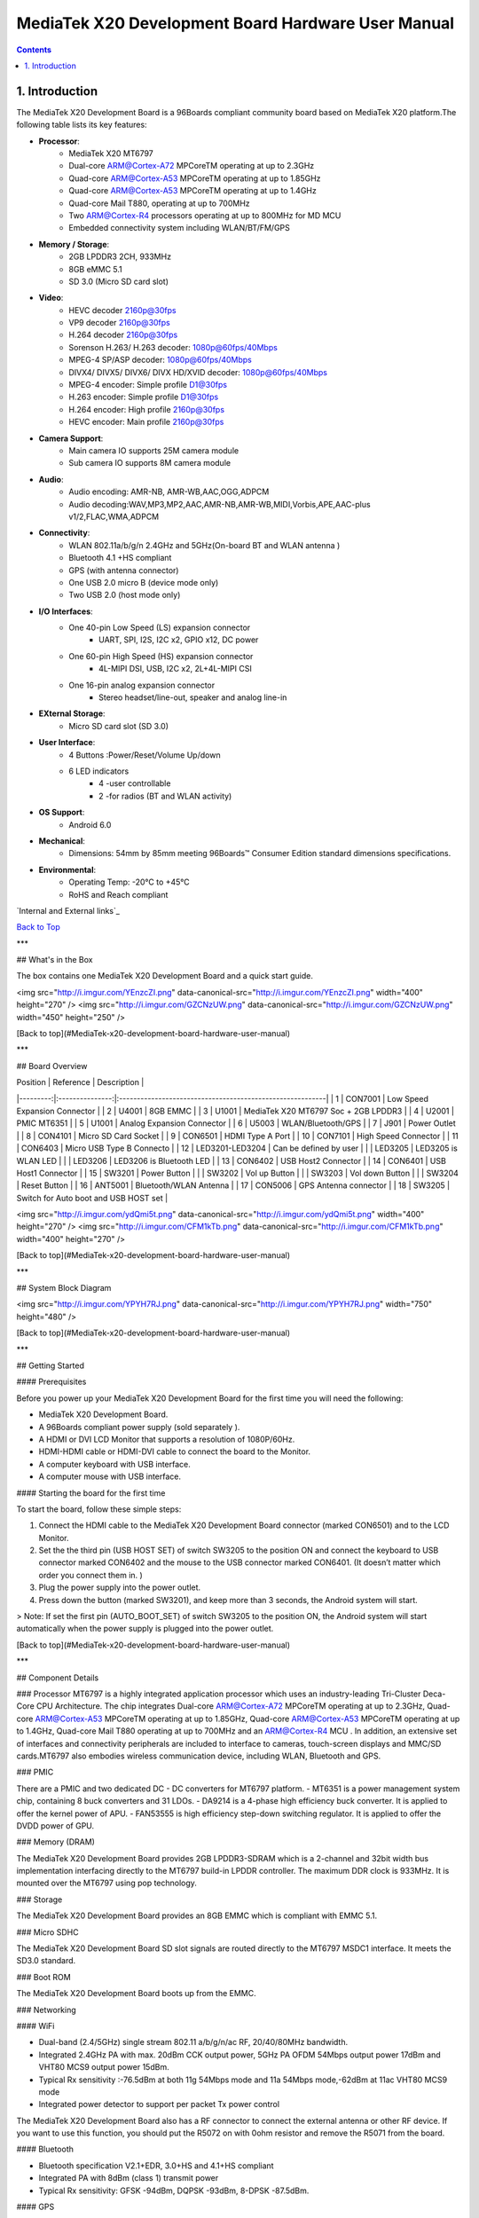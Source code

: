MediaTek X20 Development Board Hardware User Manual
###################################################

.. contents::
   :depth: 2

.. _introduction:

1. Introduction
===============

The MediaTek X20 Development Board is a 96Boards compliant community board based on MediaTek X20 platform.The following table lists its key features:

.. image:: http://i.imgur.com/YEnzcZI.png
    :width: 125px
    :align: left
    :height: 80px
    :alt: alternate text

.. image:: http://i.imgur.com/eKif0Ri.png
    :width: 250px
    :align: center
    :height: 160px
    :alt: alternate text

.. image:: http://i.imgur.com/wRC5tFq.png
    :width: 250px
    :align: right
    :height: 160px
    :alt: alternate text
 
* **Processor**:
   * MediaTek X20 MT6797
   * Dual-core ARM@Cortex-A72 MPCoreTM  operating at up to 2.3GHz
   * Quad-core ARM@Cortex-A53 MPCoreTM operating at up to 1.85GHz
   * Quad-core ARM@Cortex-A53 MPCoreTM operating at up to 1.4GHz
   * Quad-core Mail T880, operating at up to 700MHz
   * Two ARM@Cortex-R4 processors operating  at up to 800MHz for MD MCU
   * Embedded connectivity system including WLAN/BT/FM/GPS
* **Memory / Storage**:
   * 2GB LPDDR3 2CH, 933MHz
   * 8GB eMMC 5.1
   * SD 3.0 (Micro SD card slot)
* **Video**:
   * HEVC decoder 2160p@30fps
   * VP9 decoder 2160p@30fps
   * H.264 decoder  2160p@30fps
   * Sorenson H.263/ H.263 decoder: 1080p@60fps/40Mbps
   * MPEG-4 SP/ASP decoder: 1080p@60fps/40Mbps
   * DIVX4/ DIVX5/ DIVX6/ DIVX HD/XVID decoder: 1080p@60fps/40Mbps
   * MPEG-4 encoder: Simple profile D1@30fps
   * H.263 encoder: Simple profile D1@30fps
   * H.264 encoder:  High profile 2160p@30fps
   * HEVC encoder:  Main profile 2160p@30fps
* **Camera Support**:
   * Main camera IO supports 25M camera module
   * Sub camera IO supports 8M camera module
* **Audio**:
   * Audio encoding: AMR-NB, AMR-WB,AAC,OGG,ADPCM
   * Audio decoding:WAV,MP3,MP2,AAC,AMR-NB,AMR-WB,MIDI,Vorbis,APE,AAC-plus v1/2,FLAC,WMA,ADPCM
* **Connectivity**:
   * WLAN 802.11a/b/g/n 2.4GHz and 5GHz(On-board BT and WLAN antenna )
   * Bluetooth 4.1 +HS compliant
   * GPS (with antenna connector)
   * One USB 2.0 micro B (device mode only)
   * Two USB 2.0 (host mode only)
* **I/O Interfaces**:
   * One 40-pin Low Speed (LS) expansion connector
      * UART, SPI, I2S, I2C x2, GPIO x12, DC power
   * One 60-pin High Speed (HS) expansion connector
      * 4L-MIPI DSI, USB, I2C x2, 2L+4L-MIPI CSI
   * One 16-pin analog expansion connector
      * Stereo headset/line-out, speaker and analog line-in
* **EXternal Storage**:
   * Micro SD card slot (SD 3.0)
* **User Interface**:
   * 4 Buttons :Power/Reset/Volume Up/down
   * 6 LED indicators
      *  4 -user controllable
      *  2 -for radios (BT and WLAN activity)
* **OS Support**:
   * Android 6.0
* **Mechanical**: 
   * Dimensions: 54mm by 85mm meeting 96Boards™ Consumer Edition standard dimensions specifications.
* **Environmental**:
   * Operating Temp: -20°C to +45°C
   * RoHS and Reach compliant

`Internal and External links`_

`Back to Top`_

.. _Back to top: `introduction`

***

## What's in the Box

The box contains one MediaTek X20 Development Board and a quick start guide.

<img src="http://i.imgur.com/YEnzcZI.png" data-canonical-src="http://i.imgur.com/YEnzcZI.png" width="400" height="270" />
<img src="http://i.imgur.com/GZCNzUW.png" data-canonical-src="http://i.imgur.com/GZCNzUW.png" width="450" height="250" />


[Back to top](#MediaTek-x20-development-board-hardware-user-manual)

***

## Board Overview

| Position |    Reference    | Description                                               |
|---------:|:---------------:|:----------------------------------------------------------|
|    1     |     CON7001     |   Low Speed Expansion Connector                           |
|    2     |      U4001      |   8GB EMMC                                                |
|    3     |      U1001      |   MediaTek X20 MT6797 Soc + 2GB LPDDR3              |
|    4     |      U2001      |   PMIC  MT6351                                            |
|    5     |      U1001      |   Analog Expansion Connector                              |
|    6     |      U5003      |   WLAN/Bluetooth/GPS                                      |
|    7     |      J901       |   Power Outlet                                            |
|    8     |     CON4101     |   Micro SD Card Socket                                    |
|    9     |     CON6501     |   HDMI Type A Port                                        |
|    10    |     CON7101     |   High Speed Connector                                    |
|    11    |     CON6403     |   Micro USB Type B Connecto                               |
|    12    | LED3201-LED3204 |   Can be defined by user                                  |
|          |     LED3205     |   LED3205 is WLAN LED                                     |
|          |     LED3206     |   LED3206 is Bluetooth LED                                |
|    13    |     CON6402     |   USB Host2 Connector                                     |
|    14    |     CON6401     |   USB Host1 Connector                                     |
|    15    |      SW3201     |   Power Button                                            |
|          |      SW3202     |   Vol up Button                                           |
|          |      SW3203     |   Vol down Button                                         |
|          |      SW3204     |   Reset Button                                            |
|    16    |     ANT5001     |   Bluetooth/WLAN Antenna                                  |
|    17    |     CON5006     |   GPS Antenna connector                                   |
|    18    |     SW3205      |   Switch for Auto boot and USB HOST set                   |

<img src="http://i.imgur.com/ydQmi5t.png" data-canonical-src="http://i.imgur.com/ydQmi5t.png" width="400" height="270" />
<img src="http://i.imgur.com/CFM1kTb.png" data-canonical-src="http://i.imgur.com/CFM1kTb.png" width="400" height="270" />

[Back to top](#MediaTek-x20-development-board-hardware-user-manual)

***

## System Block Diagram

<img src="http://i.imgur.com/YPYH7RJ.png" data-canonical-src="http://i.imgur.com/YPYH7RJ.png" width="750" height="480" />

[Back to top](#MediaTek-x20-development-board-hardware-user-manual)

***

## Getting Started

#### Prerequisites

Before you power up your MediaTek X20 Development Board for the first time you will need the following:

- MediaTek X20 Development Board.
- A 96Boards compliant power supply (sold separately ).
- A HDMI or DVI LCD Monitor that supports a resolution of 1080P/60Hz.
- HDMI-HDMI cable or HDMI-DVI cable to connect the board to the Monitor.
- A computer keyboard with USB interface.
- A computer mouse with USB interface.

#### Starting the board for the first time 

To start the board, follow these simple steps: 

1. Connect the HDMI cable to the MediaTek X20 Development Board connector (marked CON6501) and to the LCD Monitor. 
2. Set the the third pin (USB HOST SET) of switch SW3205 to the position ON and connect the keyboard to USB connector marked CON6402 and the mouse to the USB connector marked CON6401. (It doesn’t matter which order you connect them in. ) 
3. Plug the power supply into the power outlet.
4. Press down the button (marked SW3201), and keep more than 3 seconds, the Android system will start. 

> Note: If set the first pin (AUTO_BOOT_SET) of switch SW3205 to the position ON, the Android system will start automatically when the power supply is plugged into the power outlet.

[Back to top](#MediaTek-x20-development-board-hardware-user-manual)

***

## Component Details

### Processor
MT6797 is a highly integrated application processor which uses an industry-leading Tri-Cluster Deca-Core CPU Architecture. The chip integrates Dual-core ARM@Cortex-A72 MPCoreTM  operating at up to 2.3GHz, Quad-core ARM@Cortex-A53 MPCoreTM operating at up to 1.85GHz, Quad-core ARM@Cortex-A53 MPCoreTM  operating at up to 1.4GHz, Quad-core Mail T880 operating at up to 700MHz  and  an ARM@Cortex-R4 MCU . In addition, an extensive set of interfaces and connectivity peripherals are included to interface to cameras, touch-screen displays and MMC/SD cards.MT6797 also embodies wireless communication device, including WLAN, Bluetooth and GPS.

### PMIC

There are a PMIC and two dedicated DC - DC converters for MT6797 platform.
- MT6351 is a power management system chip, containing 8 buck converters and 31 LDOs. 
- DA9214 is a 4-phase high efficiency buck converter. It is applied to offer the kernel power of APU.
- FAN53555 is high efficiency step-down switching regulator. It is applied to offer the DVDD power of GPU.

### Memory (DRAM)

The MediaTek X20 Development Board provides 2GB LPDDR3-SDRAM which is a 2-channel and 32bit width bus implementation interfacing directly to the MT6797 build-in LPDDR controller. The maximum DDR clock is 933MHz. It is mounted over the MT6797 using pop technology.

### Storage

The MediaTek X20 Development Board provides an 8GB EMMC which is compliant with EMMC 5.1.

### Micro SDHC

The MediaTek X20 Development Board SD slot signals are routed directly to the MT6797 MSDC1 interface. It meets the SD3.0 standard.

### Boot ROM

The MediaTek X20 Development Board boots up from the EMMC.

### Networking

#### WiFi

- Dual-band (2.4/5GHz) single stream 802.11 a/b/g/n/ac RF, 20/40/80MHz bandwidth.
- Integrated 2.4GHz PA with max. 20dBm CCK output power, 5GHz PA OFDM 54Mbps output power 17dBm and VHT80 MCS9 output power 15dBm.
- Typical Rx sensitivity :-76.5dBm at both 11g 54Mbps mode and 11a 54Mbps mode,-62dBm at 11ac VHT80 MCS9 mode
- Integrated power detector to support per packet Tx power control

The MediaTek X20 Development Board also has a RF connector to connect the external antenna or other RF device. If you want to use this function, you should put the R5072 on with 0ohm resistor and remove the R5071 from the board.

#### Bluetooth

- Bluetooth specification V2.1+EDR, 3.0+HS and 4.1+HS compliant
- Integrated PA with 8dBm (class 1) transmit power
- Typical Rx sensitivity: GFSK -94dBm, DQPSK -93dBm, 8-DPSK -87.5dBm.

#### GPS

The GPS implementation is based on MTK connectivity chip MT6631 (U5003) supporting GPS, Galileo, Glonass and Beidou. It can receive GPS, Galileo, Beidou / Glonass simultaneously for more accurate positioning. But there is no GPS antenna on the board. You need to connect an external antenna to the RF connector CON5006.

### HDMI 

- The 96Boards specification calls for an HDMI port to be present on the board. The MT6797 doesn’t include a built-in HDMI interface.
- The MediaTek X20 Development Board deploys the built-in DPI interface as the source for the HDMI output. A peripheral Bridge IC (U6502, MT8193) performs this task and it supports a resolution from 480i to 1080p at 30Hz. 

### MIPI-DSI

- The 96Boards specification calls for a MIPI-DSI implementation via the High Speed Expansion Connector. 
- The MediaTek X20 Development Board implements a 4-lane MIPI_DSI interface meeting this requirement. It can support up to FHD(1080p@60fps). The MediaTek X20 Development Board routes the MIPI_DSI interface signals to the DSI-0 interface of the MT6797.

### Camera Interface

- The 96Boards specification calls for two camera interfaces.
- The MediaTek X20 Development Board supports two camera interfaces, one with a 4-lane MIPI_CSI interface and one with 2-lane MIPI_CSI interface, meeting this requirement. The 4-lane MIPI_CSI interface can support 25M camera and the 2-lane MIPI_CSI interface can support 8M camera. 

### USB Ports

The MediaTek X20 Development Board supports a USB device port and three USB host ports via a USB MUX(U6503). The input channel( D+/D-) of USB MUX is connected to the P0 port of the SOC MT6797, and the two output channels(1D+/1D-,2D+/2D-) are connected to micro USB port and USB hub respectively. The three USB host ports are connected to the downstream ports of the USB hub.The control of U6503 is done via a software controlled GPIO (USB_SW_SEL, EINT9 from the SOC MT6797). When this signal is logic low, ‘0’, the USB data lines are routed to the Micro USB connector and the MT6797 P0 port is set to device mode. When ‘USB_SW_SEL’ is logic level high, ‘1’, the USB data lines are routed to U6401 (a 3-port USB HUB) and the MT6797 P0 port is set to host mode. The user can overwrite the software control by sliding switch 3 of dip-switch SW3205 to the ‘ON’ position. That action forces the USB–MUX (U6503) to route the USB data lines to the USB HUB. The overwrite option exists for the host mode only, you cannot hardware overwrite the MUX to force device mode. 

<img src="http://i.imgur.com/IUigl3x.png" data-canonical-src="http://i.imgur.com/IUigl3x.png" width="750" height="480" />

### USB Host ports

The MediaTek X20 Development Board supports three USB host port via a USB2.0 hub (U6401 USB2513-AEZG). Its upstream signal is connected to USB_P0 interface of MT6797.

- Port 1 of the USB HUB is routed to CON6401, a Type ‘A’ USB Host connector. A current limited controller (U6402) sets the Power Current limit to 1.18A.  
- Port 2 of the USB HUB is routed to CON6402, a Type ‘A’ USB Host connector. A current limited controller (U6403) sets the Power Current limit to 1.18A. 
- Port 3 of the USB HUB is routed to the High Speed Expansion connector. No current limited controller is implemented on the board for this channel. 

### USB Device ports

The MediaTek X20 Development Board implements a device port. The port is located at CON6403, a Micro USB type B. It is routed to USB_P0 interface of MT6797.

> Note: the board can work in one mode at a time, Host mode or Device mode, not both. 

### Audio

The MediaTek X20 Development Board has four audio ports: BT, HDMI, PCM and analog port. The analog port which connected to MT6351 includes a stereo handset IO and two analog audio outputs.

### DC Power

The MediaTek X20 Development Board can be powered by two ways:

- 8V to 18V supply from a dedicated DC jack(J901) 
- 8V to 18V supply from the DC_IN pins on the Low Speed Expansion Connector(CON7001)

### Power Measurement

The MediaTek X20 Development Board has three current sense resistors R916\ R923\ R924.

| Reference |  Net    |  Description                                       |
|:----------|:--------|:---------------------------------------------------|
|    R916   |  DC_IN  |  To measure the current of total base board power  |
|    R923   |  SYS_5V |  To measure the current of SYS_5V power            |
|    R924   |  VBAT   |  To measure the current of VBAT power              |

### External Fan Connection

The 96Boards specification calls for support for an external fan. That can be achieved by using the 5V or the SYS_DCIN (12V), both present on the Low Speed Expansion connector.

### UART

The MediaTek X20 Development Board has two UART ports (UART1 / UART0), both present on the Low Speed Expansion connector. They are routed to the UART1 (UART1_TxD, UART1_RxD) and UART0 (UART0_TxD, UART0_RxD, UART0_CTS, UART0_RTS) interface of MT6797 separately. The UART1 is used for the serial console output.

### Buttons

The MediaTek X20 Development Board presents four buttons. They are Power key,VOL up key,VOL down key and Reset key. The power ON/OFF and RESET signals are also routed to the Low Speed Expansion connector.

#### Power Button 

The push-button SW3201 serves as the power-on/sleep button. Upon applying power to the board, press the power button for more than 3 seconds, the board will boot up. Once the board is running you can turn power-off by pressing the power button for more than 3 seconds. If the board is in a sleep mode, pressing the power bottom will wake up the board. Oppositely, if the board is in an active mode, pressing the power bottom will change the board into sleep mode. 

#### Reset Button

The push-button SW3204 serves as the hardware reset button. press the button for more than 1 seconds,the system will be rebooted.

#### Volume up

The Volume UP button is used to control the output speaker volume of the MediaTek X20 Development Board. 

#### Volume down

The Volume Down button is used to control the output speaker volume of the MediaTek X20 Development Board. 

#### Dip-switch

There is a four-channel dip-switch(SW3205) on the board.

- Channel 1:”AUTO BOOT”,used to boot the board automatically. If  set the switch on , the system will start automatically when the power supply is plugged into the power outlet. 
- Channel 2:NC.
- Channel 3:”USB HOST SET”,The user can overwrite the software control by sliding the switch to the ‘ON’ position.The overwrite option exists for the host mode only, you cannot hardware overwrite the MUX to force device mode. 
- Channel 4: NC


### LED Indicators

The MediaTek X20 Development Board has six LEDs.

#### Two activity LEDs

- WiFi activity LED –The MediaTek X20 Development Board drives this Yellow LED via BPI_BUS12, an IO from MT6797. 
- BT activity LED –The MediaTek X20 Development Board drives this Blue LED via BPI_BUS13, an IO from MT6797. 

#### Four User LEDs

The four user LEDs are surface mount Green in 0603 size located next to the micro USB connector. The MediaTek X20 Development Board drives the four LEDs from the MT6797 GPIO: BPI_BUS8, BPI_BUS9，BPI_BUS10 and BPI_BUS11.

### Additional Functionality

The MediaTek X20 Development Board also has a additional interface (CON9001)for user debugging. It includes JTAG , UART0 and UART1 interface. The position is reserved, but the component is not mounted in the mass production. The component of CON9001 is AXT640124 produced by Panasonic. This interface should be used with the MTK debug board.

[Back to top](#MediaTek-x20-development-board-hardware-user-manual)

***

## Expansion Connectors

### Low Speed Expansion Connector

|  MediaTek X20 Signals  |  96Boards Signals |  PIN  |  PIN  |  96Boards Signals  |  MediaTek X20 Signals  |
|:--------------------|:------------------|:------|------:|-------------------:|--------------------:|
|    GND              |     GND           |   1   |   2   |    GND             |    GND              |
|    UCTS0            |     UART0_CTS     |   3   |   4   |    PWR_BTN_N       |    PWRKEY           |
|    UTXD0            |     UART0_TxD     |   5   |   6   |    RST_BTN_N       |    SYSRSTB          |
|    URXD0            |     UART0_RxD     |   7   |   8   |    SPI0_SCLK       |    SPI0_CK          |
|    URTS0            |     UART0_RTS     |   9   |   10  |    SPI0_DIN        |    SPI0_MI          |
|    UTXD1            |     UART1_TxD     |   11  |   12  |    SPI0_CS         |    SPI0_CS          |
|    URXD1            |     UART1_RxD     |   13  |   14  |    SPI0_DOUT       |    SPI0_MO          |
|    SCL4             |     I2C0_SCL      |   15  |   16  |    PCM_FS          |    PCM0_SYNC        |
|    SDA4             |     I2C0_SDA      |   17  |   18  |    PCM_CLK         |    PCM0_CLK         |
|    SCL5             |     I2C1_SCL      |   19  |   20  |    PCM_DO          |    PCM0_DO          |
|    SDA5             |     I2C1_SDA      |   21  |   22  |    PCM_DI          |    PCM0_DI          |
|    EINT16           |     GPIO-A        |   23  |   24  |    GPIO-B          |    EINT5            |
|    EINT4            |     GPIO-C        |   25  |   26  |    GPIO-D          |    EINT3            |
|    EINT2            |     GPIO-E        |   27  |   28  |    GPIO-F          |    EINT1            |
|    DSI_TE           |     GPIO-G        |   29  |   30  |    GPIO-H          |    LCM_RST          |
|    CAM_RST0         |     GPIO-I        |   31  |   32  |    GPIO-J          |    CAM_PDN0         |
|    CAM_RST1         |     GPIO-K        |   33  |   34  |    GPIO-L          |    CAM_PDN1         |
|    VIO18_PMU        |     +1V8          |   35  |   36  |    SYS_DCIN        |    DC_IN            |
|    SYS_5V           |     +5V           |   37  |   38  |    SYC_DCIN        |    DC_IN            |
|    GND              |     GND           |   39  |   40  |    GND             |    GND              |

### UART {0/1} 

The 96Boards specifications calls for a 4-wire UART implementation, UART0 and an optimal second 2-wire UART, UART1 on the Low Speed Expansion Connector. 
- The MediaTek X20 Development Board implements UART0 as a 4-wire UART that connects directly to the MT6797 SoC. These signals are driven at 1.8V. 
- The MediaTek X20 Development Board implements UART1 as a 2-wire UART that connects directly to the MT6797 SoC. These signals are driven at 1.8V. 

### I2C {0/1} 

The 96Boards specification calls for two I2C interfaces to be implemented on the Low Speed Expansion Connector. 
The MediaTek X20 Development Board implements both interfaces named I2C4 and I2C5. They connect directly to the MT6797 SoC. Each of the I2C lines is pulled up to VIO18_PMU via 4.7K resistor.

### GPIO {A-L} 

The 96Boards specification calls for 12 GPIO lines to be implemented on the Low Speed Expansion Connector. Some of these GPIOs may support alternate functions for DSI/CSI control 

The MediaTek X20 board implements this requirement. All GPIOs are routed to the MT6797 SoC. 

- GPIO A -Connects to EINT16 of MT6797 SoC, can serves as external interrupt supporting the 96Boards requirements to create a wake-up event for the SoC. It is a 1.8V signal.
- GPIO B -Connects to EINT5 of MT6797 SoC, can serves as external interrupt supporting the 96Boards requirements to create a wake-up event for the SoC. It is a 1.8V signal. 
- GPIO C -Connects to EINT4 of MT6797 SoC, can serves as external interrupt supporting the 96Boards requirements to create a wake-up event for the SoC. It is a 1.8V signal. 
- GPIO D -Connects to EINT3 of MT6797 SoC, can serves as external interrupt supporting the 96Boards requirements to create a wake-up event for the SoC. It is a 1.8V signal.  
- GPIO E -Connects to EINT2 of MT6797 SoC, can serves as external interrupt supporting the 96Boards requirements to create a wake-up event for the SoC. It is a 1.8V signal. 
- GPIO F -Connects to EINT1 of MT6797 SoC, can serves as external interrupt supporting the 96Boards requirements to create a wake-up event for the SoC. It is a 1.8V signal. 
- GPIO G -Connects to DSI_TE of MT6797 SoC, can serves as DSI_TE or GPIO179. It is a 1.8V signal. 
- GPIO H -Connects to LCM_RST of MT6797 SoC, can serves as LCM_RST or GPIO180. It is a 1.8V signal. 
- GPIO I -Connects to CAM_RST0 of MT6797 SoC, can serves as CAM_RST0 or GPIO32. It is a 1.8V signal. 
- GPIO J -Connects to CAM_PDN0 of MT6797 SoC, can serves as CAM_PDN0 or GPIO28. It is a 1.8V signal. 
- GPIO K -Connects to CAM_RST1 of MT6797 SoC, can serves as CAM_RST1 or GPIO33. It is a 1.8V signal. 
- GPIO L -Connects to CAM_PDN1 of MT6797 SoC, can serves as CAM_PDN1 or GPIO29. It is a 1.8V signal. 

### SPI 0 

The 96Boards specification calls for one SPI bus master to be provided on the Low Speed Expansion Connector. 
The MediaTek X20 Development Board implements a full SPI master with 4 wires, CLK, CS, MOSI and MISO. The signals are connected directly to the MT6797 SoC and driven at 1.8V. 

### PCM/I2S

The 96Boards specification calls for one PCM/I2S bus to be provided on the Low Speed Expansion Connector. The CLK, FS and DO signals are required while the DI is optional. 
The MediaTek X20 Development Board implements a PCM/I2S interface with 4 wires, CLK, FS, DO and DI. The signals are connected directly to the MT6797 SoC and driven at 1.8V.  

### Power and Reset 

The 96Boards specification calls for a signal on the Low Speed Expansion Connector that can power on/off the board and a signal that serves as a board reset signal. 
The MediaTek X20 Development Board routes the PWR_BTN_N (named PWRKEY on schematic) signal to the PWRKEY pin of the PMIC MT6351. This signal is driven by SW3201 as well, the on-board power on push-button switch.  A mezzanine implementation of this signals should not drive it with any voltage, the only allowed operation is to force it to GND to start the board from a sleep mode. 
The MediaTek X20 Development Board routes the RST_BTN_N (named SYSRSTB on schematic) signal to the SYSRSTB pin of the PMIC MT6351.


### Power Supplies 

The 96Boards specification calls for three power rails to be present on the Low Speed Expansion Connector: 
- +1.8V  Max of 100mA 
- +5V  Provide a minimum of 5W of power (1A). 

SYS_DCIN  8-18V input with enough current to support all the board functions or the output DCIN from on-board DC Connector able to provide a minimum of 7W of power. 

The MediaTek X20 Development Board supports these requirements as follows: 
- +1.8V  Driven by PMIC MT6351 up to  1000mA.  It is the system IO power (VIO18_PMU), and it can supply power up to 200mA to the Low Speed Expansion Connector.
- +5V  Driven by a 6A DC-DC buck converter (U901). It also provides the VBUS power to the two USB host connectors (CON6401, CON6402) and the HDMI 5V power to the HDMI connector (CON6501).The remaining capacity provides a max current of 2A to the Low Speed Expansion Connector, for a total of 10W which meets the 96Boards requirements.
 
- SYS_DCIN  Can serves as the board’s main power source or can receive power from the board. 

[Back to top](#MediaTek-x20-development-board-hardware-user-manual)

***

## High Speed Expansion Connector

|  MediaTek X20 Signals |   96Boards Signals   |  PIN  |  PIN  |  96Boards Signals  |             MediaTek X20 Signals             |
|:-------------------|:---------------------|:------|------:|-------------------:|------------------------------------------:|
|   SPI1_MO          |   SD_DAT0/SPI1_DOUT  |   1   |   2   |   CSI0_C+          |   RCP                                     |
|   NC               |   SD_DAT1            |   3   |   4   |   CSI0_C-          |   RCN                                     |
|   NC               |   SD_DAT2            |   5   |   6   |   GND              |   GND                                     |
|   SPI1_CS          |   SD_DAT3/SPI1_CS    |   7   |   8   |   CSI0_D0+         |   RDP0                                    |
|   SPI1_CK          |   SD_SCLK/SPI1_SCLK  |   9   |   10  |   CSI0_D0-         |   RDN0                                    |
|   SPI1_MI          |   SD_CMD/SPI1_DIN    |   11  |   12  |   GND              |   GND                                     |
|   GND              |   GND                |   13  |   14  |   CSI0_D1+         |   RDP1                                    |
|   CAM_CLK0         |   CLK0/CSI0_MCLK     |   15  |   16  |   CCSI0_D1-        |   RDN1                                    |
|   CAM_CLK1         |   CLK1/CSI1_MCLK     |   17  |   18  |   GND              |   GND                                     |
|   GND              |   GND                |   19  |   20  |   CSI0_D2+         |   RDP2                                    |
|   TCP              |   DSI_CLK+           |   21  |   22  |   CSI0_D2-         |   RDN2                                    |
|   TCN              |   DSI_CLK-           |   23  |   24  |   GND              |   GND                                     |
|   GND              |   GND                |   25  |   26  |   CSI0_D3+         |   RDP3                                    |
|   TDP0             |   DSI_D0+            |   27  |   28  |   CSI0_D3-         |   RDN3                                    |
|   TDN0             |   DSI_D0-            |   29  |   30  |   GND              |   GND                                     |
|   GND              |   GND                |   31  |   32  |   I2C2_SCL         |   SCL2                                    |
|   TDP1             |   DSI_D1+            |   33  |   34  |   I2C2_SCL         |   SDA2                                    |
|   TDN1             |   DSI_D1-            |   35  |   36  |   I2C3_SDA         |   SCL3                                    |
|   GND              |   GND                |   37  |   38  |   I2C3_SDA         |   SDA3                                    |
|   TDP2             |   DSI_D2+            |   39  |   40  |   GND              |   GND                                     |
|   TDN2             |   DSI_D2-            |   41  |   42  |   CSI1_D0+         |   RDP0_A                                  |
|   GND              |   GND                |   43  |   44  |   CSI1_D0-         |   RDN0_A                                  |
|   TDP3             |   DSI_D3+            |   45  |   46  |   GND              |   GND                                     |
|   TDN3             |   DSI_D3-            |   47  |   48  |   CSI1_D1+         |   RDP1_A                                  |
|   GND              |   GND                |   49  |   50  |   CSI1_D1-         |   RDN1_A                                  |
|   USB_DP_P1_EXP    |   USB_D+             |   51  |   52  |   GND              |   GND                                     |
|   USB_DM_P1_EXP    |   USB_D-             |   53  |   54  |   CSI1_C+          |   RCP_A                                   |
|   GND              |   GND                |   55  |   56  |   CSI1_C-          |   RCN_A                                   |
|   NC               |   HSIC_STR           |   57  |   58  |   GND              |   GND                                     |
|   NC               |   HSIC_DATA          |   59  |   60  |   RESERVED         |   Pull-up  to VIO18_PMU<br>via 100K resistor |

### MIPI DSI 0 

The 96Boards specification calls for a MIPI-DSI to be present on the High Speed Expansion Connector. A minimum of one lane is required and up to four lanes can be accommodated on the connector. 
The MediaTek X20 Development Board implementation supports a full four lane (1.2Gbps/lane) MIPI-DSI interface that is routed to the High Speed Expansion Connector. The MIPI-DSI signals are directly connected to DSI-0 of MT6797. 

### MIPI CSI {0/1} 

The 96Boards specification calls for two MIPI-CSI interfaces to be present on the High Speed Expansion Connector. Both interfaces are optional. CSI0 interface can be up to four lanes while CSI1 is up to two lanes. 
The MediaTek X20 Development Board implementation supports a full four lane MIPI-CSI interface on CSI0 and two lanes of MIPI-CSI on CSI1. All MIPI-CSI signals are routed directly to/from the MT6797SoC.  CSI0 can support up to 25M@30fps and CSI1 can support up to 8M@30fps. The max data rate of each lane is 2.5Gbps.


### I2C {2/3} 

The 96Boards specification calls for two I2C interfaces to be present on the High Speed Expansion Connector. Both interfaces are optional unless a MIPI-CSI interface has been implemented. Then an I2C interface shall be implemented. 
The MediaTek X20 Development Board implementation supports two MIPI-CSI interfaces and therefore must support two I2C interfaces. For MIPI-CSI0 the companion I2C2 is routed directly from the MT6797SoC. For MIPI-CSI1, the companion I2C is I2C3. Each of the I2C lines is pulled up to VIO18_PMU via 4.7K resistor.

### SD/SPI 

The 96Boards specification calls for an SD interface or a SPI port to be part of the High Speed Expansion Connector. 
The MediaTek X20 Development Board implements a full SPI master with 4 wires (96Boards SPI Configuration), CLK, CS, MOSI and MISO. All the signals are connected directly to the MT6797 SoC. These signals are driven at 1.8V. 

### Clocks 

The 96Boards specification calls for one or two programmable clock interfaces to be provided on the High Speed Expansion Connector. These clocks may have a secondary function of being CSI0_MCLK and CSI1_MCLK. If these clocks can’t be supported by the SoC than an alternative GPIO or No-Connect is allowed by the specifications. 
The MediaTek X20 Development Board implements two CSI clocks which are connected directly to the MT6797 SoC. These signals are driven at 1.8V. 

### USB

The 96Boards specification calls for a USB Data line interface to be present on the High Speed Expansion Connector. 
The MediaTek X20 Development Board implements this requirement by routing USB channel 3 from the USB HUB to the High Speed Expansion Connector. 

### HSIC 

The 96Boards specification calls for an optional MIPI-HSIC interface to be present on the High Speed Expansion Connector. 
The MediaTek X20 Development Board implementation doesn’t support this optional requirement. 

### Reserved 

The pin 60 of the High Speed Expansion Connector is pulled up to VIO18_PMU via 100K resistor.

[Back to top](#MediaTek-x20-development-board-hardware-user-manual)

***

## Analog Expansion Connector

|  PIN  |  MediaTek X20 Signals  |    MediaTek X20 Signals                               |
|------:|--------------------:|---------------------------------------------------:|
|   1   |   AU_LOLP           |    Positive output of line-out buffer from MT6351  |
|   2   |   AU_LOLN           |    Negative output of line-out buffer from MT6351  |
|   3   |   MICBIAS0          |    Microphone bias 0 from MT6351                   |
|   4   |   GND               |    Ground                                          |
|   5   |   AUDREFN           |    Audio reference ground                          |
|   6   |   MICBIAS1          |    Microphone bias 1 from MT6351                   |
|   7   |   AU_VIN0_P         |    Microphone channel 0 positive input             |
|   8   |   AU_HPR            |    Earphone right channel output                   |
|   9   |   AU_VIN0_N         |    Microphone channel 0 negative input             |
|   10  |   AU_HPL            |    Earphone left channel output                    |
|   11  |   GND               |    Ground                                          |
|   12  |   ACCDET1           |    Accessory detection 1 input                     |
|   13  |   FM_ANT            |    FM antenna positive input                       |
|   14  |   AU_HSP            |    Headset positive output                         |
|   15  |   FM_RX_N_6631      |    FM antenna negative output                      |
|   16  |   AU_HSN            |    Headset negative output                         |

[Back to top](#MediaTek-x20-development-board-hardware-user-manual)

***

## Power Management Overview

### Block Diagram

<img src="http://i.imgur.com/EzSF6WF.png" data-canonical-src="http://i.imgur.com/EzSF6WF.png" width="750" height="480" />

### DC Power Input

- An 8V to 18V power from a dedicated DC jack J901. 
- An 8V to 18V power from the SYS_DCIN pins on the Low Speed Expansion Connector CON7001. 

> Note: Please refer to the mechanical size of the DC plug below.The inside diameter of the plug is 1.7mm，the outer diameter of the plug is 4.75mm.The positive electrode of the DC plug is in the inside, and the negative pole is outside.

<img src="http://i.imgur.com/7qEu1Jc.png" data-canonical-src="http://i.imgur.com/7qEu1Jc.png" width="250" height="160" />

### Power Source Selection and Sequencing

The user of the MediaTek X20 Development Board should never apply power to the board from J901 and the Low Speed Expansion connector at the same time. There is no active or passive mechanism on the MediaTek X20 Development Board to prioritize one source over the other.

<img src="http://i.imgur.com/DnnDJkk.png" data-canonical-src="http://i.imgur.com/DnnDJkk.png" width="750" height="480" />


### Voltage Rails

<Insert Table here>

[Back to top](#MediaTek-x20-development-board-hardware-user-manual)

***

## Mechanical Specification

### 2D Reference Drawing

<img src="http://i.imgur.com/IdPzJTU.png" data-canonical-src="http://i.imgur.com/IdPzJTU.png" width="750" height="480" />

[Back to top](#MediaTek-x20-development-board-hardware-user-manual)
